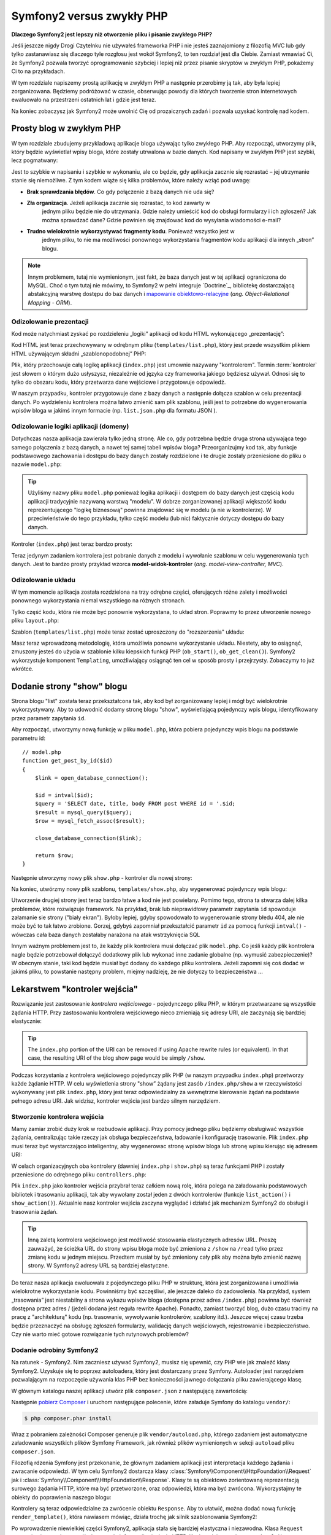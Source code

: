.. highlight:: php
   :linenothreshold: 2

Symfony2 versus zwykły PHP
==========================

**Dlaczego Symfony2 jest lepszy niż otworzenie pliku i pisanie zwykłego PHP?**

Jeśli jeszcze nigdy Drogi Czytelnku nie używałeś frameworka PHP i nie jesteś zaznajomiony
z filozofią MVC lub gdy tylko zastanawiasz się dlaczego tyle rozgłosu jest wokół Symfony2,
to ten rozdział jest dla Ciebie. Zamiast wmawiać Ci, że Symfony2 pozwala tworzyć
oprogramowanie szybciej i lepiej niż przez pisanie skryptów w zwykłym PHP, pokażemy
Ci to na przykładach.

W tym rozdziale napiszemy prostą aplikację w zwykłym PHP a następnie przerobimy ją
tak, aby była lepiej zorganizowana. Będziemy podróżować w czasie, obserwując powody
dla których tworzenie stron internetowych ewaluowało na przestrzeni ostatnich lat
i gdzie jest teraz.

Na koniec zobaczysz jak Symfony2 może uwolnić Cię od prozaicznych zadań i pozwala
uzyskać kontrolę nad kodem.

Prosty blog w zwykłym PHP
-------------------------

W tym rozdziale zbudujemy przykladową aplikacje bloga używając tylko zwykłego PHP.
Aby rozpocząć, utworzymy plik, który będzie wyświetlał wpisy bloga, które zostały
utrwalona w bazie danych. Kod napisany w zwykłym PHP jest szybki, lecz pogmatwany:

.. code-block:: html+php
   :linenos:

    <?php
    // index.php
    $link = mysql_connect('localhost', 'myuser', 'mypassword');
    mysql_select_db('blog_db', $link);

    $result = mysql_query('SELECT id, title FROM post', $link);
    ?>

    <!DOCTYPE html>
    <html>
        <head>
            <title>List of Posts</title>
        </head>
        <body>
            <h1>List of Posts</h1>
            <ul>
                <?php while ($row = mysql_fetch_assoc($result)): ?>
                <li>
                    <a href="/show.php?id=<?php echo $row['id'] ?>">
                        <?php echo $row['title'] ?>
                    </a>
                </li>
                <?php endwhile; ?>
            </ul>
        </body>
    </html>

    <?php
    mysql_close($link);
    ?>

Jest to szybkie w napisaniu i szybkie w wykonaniu, ale co będzie, gdy aplikacja
zacznie się rozrastać – jej utrzymanie stanie się niemożliwe. Z tym kodem wiąże
się kilka problemów, które należy wziąć pod uwagę:

* **Brak sprawdzania błędów**. Co gdy połączenie z bazą danych nie uda się?

* **Zła organizacja**. Jeżeli aplikacja zacznie się rozrastać, to kod zawarty w
   jednym pliku będzie nie do utrzymania. Gdzie należy umieścić kod do obsługi
   formularzy i ich zgłoszeń? Jak można sprawdzać dane? Gdzie powinien się
   znajdować kod do wysyłania wiadomości e-mail?

* **Trudno wielokrotnie wykorzystywać fragmenty kodu**. Ponieważ wszystko jest w
   jednym pliku, to nie ma możliwości ponownego wykorzystania fragmentów kodu
   aplikacji dla innych „stron” blogu.

.. note::

     Innym problemem, tutaj nie wymienionym, jest fakt, że baza danych
     jest w tej aplikacji ograniczona do MySQL. Choć o tym tutaj nie mówimy,
     to Symfony2 w pełni integruje `Doctrine`_, bibliotekę dostarczającą
     abstakcyjną warstwę dostępu do baz danych i `mapowanie obiektowo-relacyjne`_
     (*ang. Object-Relational Mapping - ORM*).

Odizolowanie prezentacji
~~~~~~~~~~~~~~~~~~~~~~~~

Kod może natychmiast zyskać po rozdzieleniu „logiki” aplikacji od kodu HTML
wykonującego „prezentację”:

.. code-block:: html+php
   :linenos:

    <?php
    // index.php
    $link = mysql_connect('localhost', 'myuser', 'mypassword');
    mysql_select_db('blog_db', $link);

    $result = mysql_query('SELECT id, title FROM post', $link);

    $posts = array();
    while ($row = mysql_fetch_assoc($result)) {
        $posts[] = $row;
    }

    mysql_close($link);

    // dołączenie kodu HTML warstwy prezentacji  
    require 'templates/list.php';

Kod HTML jest teraz przechowywany w odrębnym pliku (``templates/list.php``), który
jest przede wszystkim plikiem HTML używającym składni „szablonopodobnej” PHP:

.. code-block:: html+php
   :linenos:

    <!DOCTYPE html>
    <html>
        <head>
            <title>Wykaz wpisów</title>
        </head>
        <body>
            <h1>Wykaz wpisów</h1>
            <ul>
                <?php foreach ($posts as $post): ?>
                <li>
                    <a href="/read?id=<?php echo $post['id'] ?>">
                        <?php echo $post['title'] ?>
                    </a>
                </li>
                <?php endforeach; ?>
            </ul>
        </body>
    </html>

Plik, który przechowuje całą logikę aplikacji (``index.php``) jest umownie nazywany
"kontrolerem". Termin :term:`kontroler` jest słowem o którym dużo usłyszysz,
niezależnie od języka czy frameworka jakiego będziesz używał. Odnosi się to tylko
do obszaru kodu, który przetwarza dane wejściowe i przygotowuje odpowiedź.

W naszym przypadku, kontroler przygotowuje dane z bazy danych a następnie dołącza
szablon w celu prezentacji danych. Po wydzieleniu kontrolera można łatwo zmienić
sam plik szablonu, jeśli jest to potrzebne do wygenerowania wpisów bloga w jakimś
innym formacie (np. ``list.json.php`` dla formatu JSON ).

Odizolowanie logiki aplikacji (domeny)
~~~~~~~~~~~~~~~~~~~~~~~~~~~~~~~~~~~~~~

Dotychczas nasza aplikacja zawierała tylko jedną stronę. Ale co, gdy potrzebna
będzie druga strona używająca tego samego połączenia z bazą danych, a nawet tej
samej tabeli wpisów bloga? Przeorganizujmy kod tak, aby funkcje podstawowego
zachowania i dostępu do bazy danych zostały rozdzielone i te drugie zostały
przeniesione do pliku o nazwie ``model.php``:

.. code-block:: html+php
   :linenos:

    <?php
    // model.php
    function open_database_connection()
    {
        $link = mysql_connect('localhost', 'myuser', 'mypassword');
        mysql_select_db('blog_db', $link);

        return $link;
    }

    function close_database_connection($link)
    {
        mysql_close($link);
    }

    function get_all_posts()
    {
        $link = open_database_connection();

        $result = mysql_query('SELECT id, title FROM post', $link);
        $posts = array();
        while ($row = mysql_fetch_assoc($result)) {
            $posts[] = $row;
        }
        close_database_connection($link);

        return $posts;
    }

.. tip::

   Użyliśmy nazwy pliku ``model.php`` ponieważ logika aplikacji i dostępem do
   bazy danych jest częścią kodu aplikacji tradycyjnie nazywaną warstwą "modelu".
   W dobrze zorganizowanej aplikacji większość kodu reprezentującego "logikę biznesową"
   powinna znajdować się w modelu (a nie w kontrolerze). W przeciwieństwie do tego
   przykładu, tylko część modelu (lub nic) faktycznie dotyczy dostępu do bazy danych.

Kontroler (``index.php``) jest teraz bardzo prosty:

.. code-block:: html+php
   :linenos:

    <?php
    require_once 'model.php';

    $posts = get_all_posts();

    require 'templates/list.php';

Teraz jedynym zadaniem kontrolera jest pobranie danych z modelu i wywołanie szablonu
w celu wygenerowania tych danych. Jest to bardzo prosty przykład wzorca
**model-widok-kontroler** (*ang. model-view-controller, MVC*).

Odizolowanie układu
~~~~~~~~~~~~~~~~~~~

W tym momencie aplikacja została rozdzielona na trzy odrębne części, oferujących
różne zalety i możliwości ponownego wykorzystania niemal wszystkiego na różnych
stronach.

Tylko część kodu, która nie może być ponownie wykorzystana, to układ stron.
Poprawmy to przez utworzenie nowego pliku ``layout.php``:

.. code-block:: html+php
   :linenos:

    <!-- templates/layout.php -->
    <!DOCTYPE html>
    <html>
        <head>
            <title><?php echo $title ?></title>
        </head>
        <body>
            <?php echo $content ?>
        </body>
    </html>

Szablon (``templates/list.php``) może teraz zostać uproszczony do "rozszerzenia"
układu:

.. code-block:: html+php
   :linenos:

    <?php $title = 'List of Posts' ?>

    <?php ob_start() ?>
        <h1>List of Posts</h1>
        <ul>
            <?php foreach ($posts as $post): ?>
            <li>
                <a href="/read?id=<?php echo $post['id'] ?>">
                    <?php echo $post['title'] ?>
                </a>
            </li>
            <?php endforeach; ?>
        </ul>
    <?php $content = ob_get_clean() ?>

    <?php include 'layout.php' ?>

Masz teraz wprowadzoną metodologię, która umożliwia ponowne wykorzystanie układu.
Niestety, aby to osiągnąć, zmuszony jesteś do użycia w szablonie kilku kiepskich
funkcji PHP (``ob_start()``, ``ob_get_clean()``). Symfony2 wykorzystuje komponent
``Templating``, umożliwiający osiągnąć ten cel w sposób prosty i przejrzysty.
Zobaczymy to już wkrótce.

Dodanie strony "show" blogu
---------------------------

Strona blogu "list" została teraz przekształcona tak, aby kod był zorganizowany
lepiej i mógł być wielokrotnie wykorzystywany. Aby to udowodnić dodamy stronę
blogu "show", wyświetlającą pojedynczy wpis blogu, identyfikowany przez parametr
zapytania ``id``.

Aby rozpocząć, utworzymy nową funkcję w pliku ``model.php``, która pobiera
pojedynczy wpis blogu na podstawie parametru id::

    // model.php
    function get_post_by_id($id)
    {
        $link = open_database_connection();

        $id = intval($id);
        $query = 'SELECT date, title, body FROM post WHERE id = '.$id;
        $result = mysql_query($query);
        $row = mysql_fetch_assoc($result);

        close_database_connection($link);

        return $row;
    }

Następnie utworzymy nowy plik ``show.php`` - kontroler dla nowej strony:

.. code-block:: html+php
   :linenos:

    <?php
    require_once 'model.php';

    $post = get_post_by_id($_GET['id']);

    require 'templates/show.php';

Na koniec, utwórzmy nowy plik szablonu, ``templates/show.php``, aby wygenerować
pojedynczy wpis blogu:

.. code-block:: html+php
   :linenos:

    <?php $title = $post['title'] ?>

    <?php ob_start() ?>
        <h1><?php echo $post['title'] ?></h1>

        <div class="date"><?php echo $post['date'] ?></div>
        <div class="body">
            <?php echo $post['body'] ?>
        </div>
    <?php $content = ob_get_clean() ?>

    <?php include 'layout.php' ?>

Utworzenie drugiej strony jest teraz bardzo łatwe a kod nie jest powielany.
Pomimo tego, strona ta stwarza dalej kilka problemów, które rozwiązuje 
framework. Na przykład, brak lub nieprawidłowy parametr zapytania ``id`` spowoduje
załamanie sie strony ("biały ekran"). Byłoby lepiej, gdyby spowodowało to wygenerowanie
strony błedu 404, ale nie może być to tak łatwo zrobione. Gorzej, gdybyś zapomniał
przekształcić parametr ``id`` za pomocą funkcji ``intval()`` - wówczas cała baza danych
zostałaby narażona na atak wstrzyknięcia SQL

Innym ważnym problemem jest to, że każdy plik kontrolera musi dołączać plik
``model.php``. Co jeśli każdy plik kontrolera nagle będzie potrzebował dołączyć
dodatkowy plik lub wykonać inne zadanie globalne (np. wymusić zabezpieczenie)?
W obecnym stanie, taki kod będzie musiał być dodany do każdego pliku kontrolera.
Jeżeli zapomni się coś dodać w jakimś pliku, to powstanie następny problem, miejmy
nadzieję, że nie dotyczy to bezpieczeństwa ...

Lekarstwem "kontroler wejścia"
------------------------------

Rozwiązanie jest zastosowanie *kontrolera wejściowego* -  pojedynczego pliku PHP,
w którym przetwarzane są wszystkie żądania HTTP. Przy zastosowaniu kontrolera
wejściowego nieco zmieniają się adresy URI, ale zaczynają się bardziej elastycznie:

.. code-block:: text
   :linenos:

    Without a front controller
    /index.php          => Blog post list page (index.php executed)
    /show.php           => Blog post show page (show.php executed)

    With index.php as the front controller
    /index.php          => Blog post list page (index.php executed)
    /index.php/show     => Blog post show page (index.php executed)

.. tip::
    The ``index.php`` portion of the URI can be removed if using Apache
    rewrite rules (or equivalent). In that case, the resulting URI of the
    blog show page would be simply ``/show``.

Podczas korzystania z kontrolera wejściowego pojedynczy plik PHP (w naszym
przypadku ``index.php``) przetworzy każde żądanie HTTP. W celu wyświetlenia strony
"show” żądany jest zasób ``/index.php/show`` a w rzeczywistości wykonywany jest
plik ``index.php``, który jest teraz odpowiedzialny za wewnętrzne kierowanie żądań
na podstawie pełnego adresu URI. Jak widzisz, kontroler wejścia jest bardzo
silnym narzędziem.

Stworzenie kontrolera wejścia
~~~~~~~~~~~~~~~~~~~~~~~~~~~~~

Mamy zamiar zrobić duży krok w rozbudowie aplikacji. Przy pomocy jednego pliku
będziemy obsługiwać wszystkie żądania, centralizując takie rzeczy jak obsługa
bezpieczeństwa, ładowanie i konfigurację trasowanie. Plik ``index.php`` musi teraz
być wystarczająco inteligentny, aby wygenerowac stronę wpisów bloga lub stronę
wpisu kierując się adresem URI:

.. code-block:: html+php
   :linenos:

    <?php
    // index.php

    // load and initialize any global libraries
    require_once 'model.php';
    require_once 'controllers.php';

    // route the request internally
    $uri = $_SERVER['REQUEST_URI'];
    if ('/index.php' == $uri) {
        list_action();
    } elseif ('/index.php/show' == $uri && isset($_GET['id'])) {
        show_action($_GET['id']);
    } else {
        header('Status: 404 Not Found');
        echo '<html><body><h1>Page Not Found</h1></body></html>';
    }

W celach organizacyjnych oba kontrolery (dawniej ``index.php`` i ``show.php``)
są teraz funkcjami PHP i zostały przeniesione do odrębnego pliku ``controllers.php``:

.. code-block:: php
   :linenos:

    function list_action()
    {
        $posts = get_all_posts();
        require 'templates/list.php';
    }

    function show_action($id)
    {
        $post = get_post_by_id($id);
        require 'templates/show.php';
    }

Plik ``index.php`` jako kontroler wejścia przybrał teraz całkiem nową rolę,
która polega na załadowaniu podstawowych bibliotek i trasowaniu aplikacji, tak
aby wywołany został jeden z dwóch kontrolerów (funkcje ``list_action()``
i ``show_action()``). Aktualnie nasz kontroler wejścia zaczyna wyglądać i
działać jak mechanizm Symfony2 do obsługi i trasowania żądań.

.. tip::

   Inną zaletą kontrolera wejściowego jest możliwość stosowania elastycznych
   adresów URL. Proszę zauważyć, że ścieżka URL do strony wpisu bloga może być
   zmieniona z ``/show`` na ``/read`` tylko przez zmianę kodu w jednym miejscu.
   Przedtem musiał by być zmieniony cały plik aby można było zmienić nazwę strony.
   W Symfony2 adresy URL są bardziej elastyczne.

Do teraz nasza aplikacja ewoluowała z pojedynczego pliku PHP w strukturę, która
jest zorganizowana i umożliwia wielokrotne wykorzystanie kodu. Powinniśmy być
szczęśliwi, ale jeszcze daleko do zadowolenia. Na przykład, system „trasowania”
jest niestabilny a strona wykazu wpisów bloga (dostępna przez adres ``/index.php``)
powinna być również dostępna przez adres / (jeżeli dodana jest reguła rewrite Apache).
Ponadto, zamiast tworzyć blog, dużo czasu tracimy na pracę z "architekturą" kodu
(np. trasowanie, wywoływanie kontrolerów, szablony itd.). Jeszcze więcej czasu
trzeba będzie przeznaczyć na obsługę zgłoszeń formularzy, walidację danych
wejściowych, rejestrowanie i bezpieczeństwo. Czy nie warto mieć gotowe rozwiązanie
tych rutynowych problemów?

Dodanie odrobiny Symfony2
~~~~~~~~~~~~~~~~~~~~~~~~~

Na ratunek - Symfony2. Nim zaczniesz używać Symfony2, musisz się upewnić, czy
PHP wie jak znaleźć klasy Symfony2. Uzyskuje się to poprzez autoloadera, który
jest dostarczany przez Symfony. Autoloader jest narzędziem pozwalającym na
rozpoczęcie używania klas PHP bez konieczności jawnego dołączania pliku
zawierającego klasę.

W głównym katalogu naszej aplikacji utwórz plik ``composer.json`` z następującą
zawartością:

.. code-block:: json
   :linenos:

    {
        "require": {
            "symfony/symfony": "2.5.*"
        },
        "autoload": {
            "files": ["model.php","controllers.php"]
        }
    }
    
Następnie `pobierz Composer`_ i uruchom następujące polecenie, które
załaduje Symfony do katalogu ``vendor/``:

.. code-block:: bash

    $ php composer.phar install

Wraz z pobraniem zależności Composer generuje plik ``vendor/autoload.php``,
którego zadaniem jest automatyczne załadowanie wszystkich plików Symfony Framework,
jak również plików wymienionych w sekcji ``autoload`` pliku ``composer.json``.

Filozofią rdzenia Symfony jest przekonanie, że głównym zadaniem aplikacji jest
interpretacja każdego żądania i zwracanie odpowiedzi. W tym celu Symfony2 dostarcza
klasy :class:`Symfony\\Component\\HttpFoundation\\Request` jak i
:class:`Symfony\\Component\\HttpFoundation\\Response`.
Klasy te są obiektowo zorientowaną reprezentacją surowego żądania HTTP, które ma
być przetworzone, oraz odpowiedzi, która ma być zwrócona. Wykorzystajmy te obiekty
do poprawienia naszego blogu:

.. code-block:: html+php
   :linenos:

    <?php
    // index.php
    require_once 'vendor/autoload.php';

    use Symfony\Component\HttpFoundation\Request;
    use Symfony\Component\HttpFoundation\Response;

    $request = Request::createFromGlobals();

    $uri = $request->getPathInfo();
    if ('/' == $uri) {
        $response = list_action();
    } elseif ('/show' == $uri && $request->query->has('id')) {
        $response = show_action($request->query->get('id'));
    } else {
        $html = '<html><body><h1>Page Not Found</h1></body></html>';
        $response = new Response($html, Response::HTTP_NOT_FOUND);
    }

    // echo the headers and send the response
    $response->send();
    
.. versionadded:: 2.4
    Obsługa stałych kodu statusu HTTP zostały dodane w Symfony 2.4.


Kontrolery są teraz odpowiedzialne za zwrócenie obiektu ``Response``.
Aby to ułatwić, można dodać nową funkcję ``render_template()``, która nawiasem
mówiąc, działa trochę jak silnik szablonowania Symfony2:

.. code-block:: php
   :linenos:

    // controllers.php
    use Symfony\Component\HttpFoundation\Response;

    function list_action()
    {
        $posts = get_all_posts();
        $html = render_template('templates/list.php', array('posts' => $posts));

        return new Response($html);
    }

    function show_action($id)
    {
        $post = get_post_by_id($id);
        $html = render_template('templates/show.php', array('post' => $post));

        return new Response($html);
    }

    // helper function to render templates
    function render_template($path, array $args)
    {
        extract($args);
        ob_start();
        require $path;
        $html = ob_get_clean();

        return $html;
    }

Po wprowadzenie niewielkiej części Symfony2, aplikacja stała się bardziej elastyczna
i niezawodna. Klasa ``Request`` zapewnia niezawodny sposób dostępu do informacji
o żądaniu HTTP. Konkretniej, metoda ``getPathInfo()`` zwraca oczyszczony adres
URI (zawsze zwrane jest  ``/show a nigdy`` ``/index.php/show``). Tak więc, nawet
gdy użytkownik zażąda ``/index.php/show``, to aplikacja w sposób inteligentny
skieruje żądanie do metody ``show_action()``.

Obiekt ``Response`` daje elastyczność przy konstruowaniu odpowiedzi HTTP, dzięki
czemu nagłówki HTTP i zawartość są dodawane poprzez interfejs obiektowo zorientowany.
Chociaż odpowiedzi w naszej aplikacji są proste, to uzyskana teraz elastyczność
zacznie procentować, gdy aplikacja zacznie się rozrastać.

Prosta aplikacja w Symfony2
~~~~~~~~~~~~~~~~~~~~~~~~~~~

Nasz blog przebył długą drogę, ale nadal zawiera wiele kodu jak dla tak prostej
aplikacji. Po drodze, wykonaliśmy prosty system trasowania i metodę stosującą
funkcje ``ob_start()`` i ``get_clean()`` do wygenerowania szablonu.
Jeśli z jakiegoś powodu chcesz kontynuować budowę tego "szkieletu", można
przynajmniej posłużyć się samodzielnymi komponentami Symfony, takimi jak
`Routing`_ i `Templating`_, które rozwiązują wiele problemów.

Zamiast ponownie rozwiązywać już rozwiązane problemy, możesz pozwolić aby Symfony2
zajęło się tymi problemami. Oto przykładowa aplikacja, tym razem zbudowana w całości
w Symfony2::

    // src/Acme/BlogBundle/Controller/BlogController.php
    namespace Acme\BlogBundle\Controller;

    use Symfony\Bundle\FrameworkBundle\Controller\Controller;

    class BlogController extends Controller
    {
        public function listAction()
        {
            $posts = $this->get('doctrine')->getManager()
                ->createQuery('SELECT p FROM AcmeBlogBundle:Post p')
                ->execute();

            return $this->render(
                'AcmeBlogBundle:Blog:list.html.php',
                array('posts' => $posts)
            );
        }

        public function showAction($id)
        {
            $post = $this->get('doctrine')
                ->getManager()
                ->getRepository('AcmeBlogBundle:Post')
                ->find($id)
            ;

            if (!$post) {
                // cause the 404 page not found to be displayed
                throw $this->createNotFoundException();
            }

            return $this->render(
                'AcmeBlogBundle:Blog:show.html.php',
                array('post' => $post)
            );
        }
    }

Oba kontrolery są nadal lekkie. Każdy wykorzystuje bibliotekę :doc:`doctrine`
do pobierania obiektów z bazy danych oraz komponent ``Templating`` do wygenerowania
szablonu i zwracania obiektu Response. Szablon wykazu wpisów na blogu jest teraz
nieco prostszy:

.. code-block:: html+php
   :linenos:

    <!-- src/Acme/BlogBundle/Resources/views/Blog/list.html.php -->
    <?php $view->extend('::layout.html.php') ?>

    <?php $view['slots']->set('title', 'List of Posts') ?>

    <h1>List of Posts</h1>
    <ul>
        <?php foreach ($posts as $post): ?>
        <li>
            <a href="<?php echo $view['router']->generate(
                'blog_show',
                array('id' => $post->getId())
            ) ?>">
                <?php echo $post->getTitle() ?>
            </a>
        </li>
        <?php endforeach; ?>
    </ul>

Układ jest niemal identyczny:

.. code-block:: html+php
   :linenos:

    <!-- app/Resources/views/layout.html.php -->
    <!DOCTYPE html>
    <html>
        <head>
            <title><?php echo $view['slots']->output(
                'title',
                'Default title'
            ) ?></title>
        </head>
        <body>
            <?php echo $view['slots']->output('_content') ?>
        </body>
    </html>

.. note::

    Szablon wpisu na blogu pozostawiamy jako wzorzec, jako że utworzenie na jego
    podstawie szablonu wykazu wpisów na blogu będzie trywialne.

Kiedy uruchamia się silnik Symfony2 (o nazwie ``Kernel``), potrzebuje on mapy,
tak aby wiedzieć jaki kontroler należy wykonać na podstawie informacji z żądania
HTTP. Informacje te są dostarczane w czytelnej formie przez mapę konfiguracji
trasowania:

.. code-block:: yaml
   :linenos:

    # app/config/routing.yml
    blog_list:
        path:     /blog
        defaults: { _controller: AcmeBlogBundle:Blog:list }

    blog_show:
        path:     /blog/show/{id}
        defaults: { _controller: AcmeBlogBundle:Blog:show }

Teraz Symfony2 obsługuje wszystkie prozaiczne zadania, kontroler wejścia jest
dziecinnie prosty. Ponieważ to nie tak mało, nie musisz go zmieniać po utworzeniu
(a jeśli używasz dystrybucji Symfony2, to nawet nie trzeba go tworzyć)::

    // web/app.php
    require_once __DIR__.'/../app/bootstrap.php';
    require_once __DIR__.'/../app/AppKernel.php';

    use Symfony\Component\HttpFoundation\Request;

    $kernel = new AppKernel('prod', false);
    $kernel->handle(Request::createFromGlobals())->send();

Jedynym zadaniem kontrolera wejściowego jest inicjacja silnika (``Kernela``)
 Symfony2 i przekazaniu mu do przetworzenia obiektu ``Request``.
 Rdzeń Symfony2 następnie używa mapy trasowania do ustalenia kontrolera, który
 należy wywołać. Tak jak wcześniej, metoda kontrolera jest odpowiedzialna za
 zwrócenie w efekcie końcowym obiektu ``Response``. Tam naprawdę niewiele tego.

Otwórz :ref:`diagram przepływu żądania<request-flow-figure>`, aby obejrzeć
wizualną prezentację tego, jak Symfony2 obsługuje żądanie.

W czym pomógł Symfony2
~~~~~~~~~~~~~~~~~~~~~~

W dalszym rozdziale dowiesz się więcej o tym, jak działa każda część Symfony
i jaka jest zalecana organizacja projektu. Teraz zobaczmy, jak migracja blogu,
od zwykłego PHP do Symfony2, ułatwiła nam życie:

* Aplikacja ma teraz jasny i konsekwentnie zorganizowany kod (choć Symfony nie
  wymusza tego). Kod nabywa zdolności do wielokrotnego wykorzystania i pozwala
  programistom na zwiększenie produktywności poprzez przyśpieszenie tworzenia
  projektu;

* Programista może cały wysiłek poświecić tworzeniu aplikacji. Nie musi on tworzyć
  ani utrzymywać narzędzi niskiego poziomu, takich jak
  :ref:`automatyczne ładowanie<autoloading-introduction-sidebar>`,
  :doc:`trasowanie<routing>` czy renderowanie w :doc:`kontrolerach<controller>`;

* Symfony2 daje dostęp do otwartych narzędzi, takich jak Doctrine i komponentów
  szablonowania, bezpieczeństwa, formularzy, walidacji i tłumaczeń (by wymienić
  tylko kilka);

* Dzięki komponentowi ``Routing`` aplikacja posiada teraz **przyjazne, w pełni
  elastyczne ściezki URL**;

* Architektura Symfony2 ukierunkowana na HTTP daje dostęp do zaawansowanych narzędzi,
  takich jak buforowanie HTTP wspierane przez wewnętrzną pamięć podręczną HTTP
  Symfony2 lub bardziej zaawansowane narzędzia, takie jak ``Varnish``. Wszystko o
  :doc:`buforowaniu<http_cache>` jest opisane w dalszej części podręcznika.

Być może najważniejszym pożytkiem przy używaniu Symfony2 jest dostęp do całego
zestawu wysokiej jakości narzędzi o otwartym kodzie, opracowanych przez społeczność
Symfony2. Dobry wybór społecznościowych narzędzi Symfony2 można znaleźć na stronie
`KnpBundles.com`_.

Lepsze szablony
---------------

Jeśli zdecydujesz się na używanie Symfony2, to jest on wyposażony w silnik szablonów
o nazwie `Twig`_, który sprawia, że szablony są szybsze w pisaniu i łatwiejsze w
czytaniu. Oznacza to też, że nasza przykładowa aplikacja może zawierać jeszcze
mniej kodu. Dla przykładu przekształćmy szablon wykazu wpisów bloga na szablon
napisany w Twigu:

.. code-block:: html+jinja
   :linenos:

    {# src/Acme/BlogBundle/Resources/views/Blog/list.html.twig #}
    {% extends "::layout.html.twig" %}

    {% block title %}List of Posts{% endblock %}

    {% block body %}
        <h1>List of Posts</h1>
        <ul>
            {% for post in posts %}
            <li>
                <a href="{{ path('blog_show', {'id': post.id}) }}">
                    {{ post.title }}
                </a>
            </li>
            {% endfor %}
        </ul>
    {% endblock %}

Odpowiedni szablon ``layout.html.twig`` jest równie prosty:

.. code-block:: html+jinja
   :linenos:

    {# app/Resources/views/layout.html.twig #}
    <!DOCTYPE html>
    <html>
        <head>
            <title>{% block title %}Default title{% endblock %}</title>
        </head>
        <body>
            {% block body %}{% endblock %}
        </body>
    </html>

Twig jest dobrze obsługiwany przez Symfony2, podobnie jak szablony PHP. Twig
zostanie omówiony dokładniej w dalszej części podręcznika. Więcej informacji
można znaleźć w rozdziale ":doc:`templating`".

Dowiedz się więcej w Receptariuszu
----------------------------------

* :doc:`/cookbook/templating/PHP`
* :doc:`/cookbook/controller/service`

.. _`Doctrine`: http://www.doctrine-project.org
.. _`pobierz Composer`: http://getcomposer.org/download/
.. _`Routing`: https://github.com/symfony/Routing
.. _`Templating`: https://github.com/symfony/Templating
.. _`KnpBundles.com`: http://knpbundles.com/
.. _`Twig`: http://twig.sensiolabs.org
.. _`Varnish`: https://www.varnish-cache.org/
.. _`PHPUnit`: http://www.phpunit.de
.. _`Doctrine`: http://www.doctrine-project.org/
.. _`mapowanie obiektowo-relacyjne`: http://pl.wikipedia.org/wiki/Mapowanie_obiektowo-relacyjne
